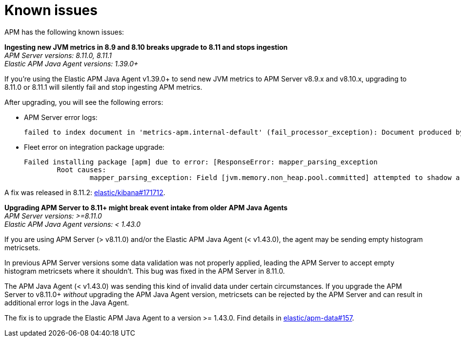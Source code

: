 [[known-issues]]
= Known issues

APM has the following known issues:

*Ingesting new JVM metrics in 8.9 and 8.10 breaks upgrade to 8.11 and stops ingestion* +
_APM Server versions: 8.11.0, 8.11.1_ +
_Elastic APM Java Agent versions: 1.39.0+_

// Describe the conditions in which this issue occurs
If you're using the Elastic APM Java Agent v1.39.0+ to send new JVM metrics to APM Server v8.9.x and v8.10.x,
// Describe the behavior of the issue
upgrading to 8.11.0 or 8.11.1 will silently fail and stop ingesting APM metrics.
// Describe why it happens
// This happens because...

// Include exact error messages linked to this issue
// so users searching for the error message end up here.
After upgrading, you will see the following errors:

* APM Server error logs:
+
[source,txt]
----
failed to index document in 'metrics-apm.internal-default' (fail_processor_exception): Document produced by APM Server v8.11.1, which is newer than the installed APM integration (v8.10.3-preview-1695284222). The APM integration must be upgraded.
----

* Fleet error on integration package upgrade:
+
[source,txt]
----
Failed installing package [apm] due to error: [ResponseError: mapper_parsing_exception
	Root causes:
		mapper_parsing_exception: Field [jvm.memory.non_heap.pool.committed] attempted to shadow a time_series_metric]
----

// Link to fix
A fix was released in 8.11.2: https://github.com/elastic/kibana/pull/171712[elastic/kibana#171712].

[[apm-empty-metricset-values]]
*Upgrading APM Server to 8.11+ might break event intake from older APM Java Agents* +
_APM Server versions: >=8.11.0_ +
_Elastic APM Java Agent versions: < 1.43.0_

// Describe the conditions in which this issue occurs
If you are using APM Server (> v8.11.0) and/or the Elastic APM Java Agent (< v1.43.0),
// Describe the behavior of the issue
the agent may be sending empty histogram metricsets.

// Describe why it happens
In previous APM Server versions some data validation was not properly applied,
leading the APM Server to accept empty histogram metricsets where it shouldn't.
This bug was fixed in the APM Server in 8.11.0.

The APM Java Agent (< v1.43.0) was sending this kind of invalid data under certain circumstances.
If you upgrade the APM Server to v8.11.0+ _without_ upgrading the APM Java Agent version,
metricsets can be rejected by the APM Server and can result in additional error logs in the Java Agent.

// Include exact error messages linked to this issue
// so users searching for the error message end up here.

// Link to fix
The fix is to upgrade the Elastic APM Java Agent to a version >= 1.43.0.
Find details in https://github.com/elastic/apm-data/pull/157[elastic/apm-data#157].

// TEMPLATE

////
*Brief description* +
_Versions: XX.XX.XX, YY.YY.YY, ZZ.ZZ.ZZ_

Detailed description.
////
